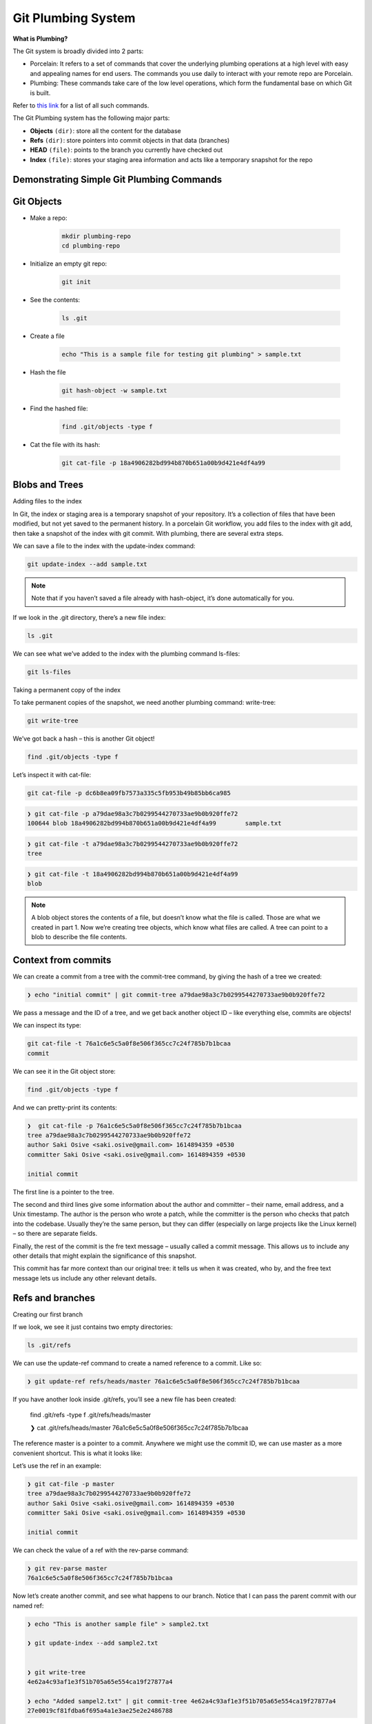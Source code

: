Git Plumbing System
+++++++++++++++++++++++++++++++++++++++++++

**What is Plumbing?**

The Git system is broadly divided into 2 parts:

- Porcelain: It refers to a set of commands that cover the underlying plumbing operations at a high level with easy and appealing names for end users. The commands you use daily to interact with your remote repo are Porcelain.

- Plumbing: These commands take care of the low level operations, which form the fundamental base on which Git is built.

Refer to `this link <https://mirrors.edge.kernel.org/pub/software/scm/git/docs/git.html>`_ for a list of all such commands.

The Git Plumbing system has the following major parts:

- **Objects** ``(dir)``: store all the content for the database
- **Refs** ``(dir)``: store pointers into commit objects in that data (branches)
- **HEAD** ``(file)``: points to the branch you currently have checked out
- **Index** ``(file)``: stores your staging area information and acts like a temporary snapshot for the repo


.. image:: images/plumbing1.jpg

Demonstrating Simple Git Plumbing Commands
~~~~~~~~~~~~~~~~~~~~~~~~~~~~~~~~~~~~~~~~~~~

**Git Objects**
~~~~~~~~~~~~~~~~

- Make a repo:

    .. code-block:: bash

        mkdir plumbing-repo
        cd plumbing-repo

- Initialize an empty git repo:

    .. code-block:: bash

        git init

- See the contents:

    .. code-block:: bash

        ls .git

- Create a file

    .. code-block:: bash

        echo "This is a sample file for testing git plumbing" > sample.txt

- Hash the file

    .. code-block:: bash

        git hash-object -w sample.txt

- Find the hashed file:

    .. code-block:: bash

        find .git/objects -type f

- Cat the file with its hash:

    .. code-block:: bash

        git cat-file -p 18a4906282bd994b870b651a00b9d421e4df4a99


**Blobs and Trees**
~~~~~~~~~~~~~~~~~~~~


Adding files to the index

In Git, the index or staging area is a temporary snapshot of your repository. It’s a collection of files that
have been modified, but not yet saved to the permanent history. In a porcelain Git workflow, you add files
to the index with git add, then take a snapshot of the index with git commit. With plumbing, there are
several extra steps.

.. image:: images/blob_tree.png


We can save a file to the index with the update-index command:

.. code-block:: bash

    git update-index --add sample.txt

.. note:: Note that if you haven’t saved a file already with hash-object, it’s done automatically for you.


If we look in the .git directory, there’s a new file index:

.. code-block:: bash

    ls .git


We can see what we’ve added to the index with the plumbing command ls-files:

.. code-block:: bash

    git ls-files


Taking a permanent copy of the index

To take permanent copies of the snapshot, we need another plumbing command: write-tree:

.. code-block:: bash

    git write-tree


We’ve got back a hash – this is another Git object!


.. code-block:: bash


    find .git/objects -type f


Let’s inspect it with cat-file:

.. code-block:: bash

    git cat-file -p dc6b8ea09fb7573a335c5fb953b49b85bb6ca985

.. code-block:: bash

    ❯ git cat-file -p a79dae98a3c7b0299544270733ae9b0b920ffe72
    100644 blob 18a4906282bd994b870b651a00b9d421e4df4a99	sample.txt


.. code-block:: bash

    ❯ git cat-file -t a79dae98a3c7b0299544270733ae9b0b920ffe72
    tree



.. code-block:: bash

    ❯ git cat-file -t 18a4906282bd994b870b651a00b9d421e4df4a99
    blob



.. note:: A blob object stores the contents of a file, but doesn’t know what the file is called.
          Those are what we created in part 1. Now we’re creating tree objects, which know what files are called.
          A tree can point to a blob to describe the file contents.


.. image:: images/blob_tree_commit.png





Context from commits
~~~~~~~~~~~~~~~~~~~~~


We can create a commit from a tree with the commit-tree command, by giving the hash of a tree we created:

.. code-block:: bash

    ❯ echo "initial commit" | git commit-tree a79dae98a3c7b0299544270733ae9b0b920ffe72

We pass a message and the ID of a tree, and we get back another object ID – like everything else, commits are objects!

We can inspect its type:

.. code-block:: bash

    git cat-file -t 76a1c6e5c5a0f8e506f365cc7c24f785b7b1bcaa
    commit


We can see it in the Git object store:

.. code-block:: bash


     find .git/objects -type f


And we can pretty-print its contents:


.. code-block:: bash

    ❯  git cat-file -p 76a1c6e5c5a0f8e506f365cc7c24f785b7b1bcaa
    tree a79dae98a3c7b0299544270733ae9b0b920ffe72
    author Saki Osive <saki.osive@gmail.com> 1614894359 +0530
    committer Saki Osive <saki.osive@gmail.com> 1614894359 +0530

    initial commit



The first line is a pointer to the tree.

The second and third lines give some information about the author and committer – their name, email address, and a Unix timestamp. The author is the person who wrote a patch, while the committer is the person who checks that patch into the codebase. Usually they’re the same person, but they can differ (especially on large projects like the Linux kernel) – so there are separate fields.

Finally, the rest of the commit is the fre text message – usually called a commit message. This allows us to include any other details that might explain the significance of this snapshot.

This commit has far more context than our original tree: it tells us when it was created, who by, and the free text message lets us include any other relevant details.


Refs and branches
~~~~~~~~~~~~~~~~~~~


Creating our first branch

If we look, we see it just contains two empty directories:

.. code-block:: bash


     ls .git/refs


We can use the update-ref command to create a named reference to a commit. Like so:

.. code-block:: bash

    ❯ git update-ref refs/heads/master 76a1c6e5c5a0f8e506f365cc7c24f785b7b1bcaa



If you have another look inside .git/refs, you’ll see a new file has been created:

    find .git/refs -type f
    .git/refs/heads/master

    ❯ cat .git/refs/heads/master
    76a1c6e5c5a0f8e506f365cc7c24f785b7b1bcaa


The reference master is a pointer to a commit. Anywhere we might use the commit ID, we can use master as a more convenient shortcut. This is what it looks like:


.. image:: images/git_ref_example2.png


Let’s use the ref in an example:


.. code-block:: bash

    ❯ git cat-file -p master
    tree a79dae98a3c7b0299544270733ae9b0b920ffe72
    author Saki Osive <saki.osive@gmail.com> 1614894359 +0530
    committer Saki Osive <saki.osive@gmail.com> 1614894359 +0530

    initial commit


We can check the value of a ref with the rev-parse command:

.. code-block:: bash

    ❯ git rev-parse master
    76a1c6e5c5a0f8e506f365cc7c24f785b7b1bcaa


Now let’s create another commit, and see what happens to our branch. Notice that I can pass the parent commit with our named ref:


.. code-block:: bash


    ❯ echo "This is another sample file" > sample2.txt

    ❯ git update-index --add sample2.txt


    ❯ git write-tree
    4e62a4c93af1e3f51b705a65e554ca19f27877a4

    ❯ echo "Added sampel2.txt" | git commit-tree 4e62a4c93af1e3f51b705a65e554ca19f27877a4
    27e0019cf81fdba6f695a4a1e3ae25e2e2486788


So we have a new commit, and we can see it if we run git log:


.. code-block:: bash

    ❯  git log --oneline 27e0019cf81fdba6f695a4a1e3ae25e2e2486788
    27e0019 Added sampel2.txt

Checking the commit on the master branch:

.. code-block:: bash

    ❯ git log --oneline master
    76a1c6e (HEAD -> master) initial commit


So, this gives an overview of Git's plumbing commands and shows how Git works internally.












Appendix
~~~~~~~~~~~


- List of all commands:



   To get all these commands, run

.. code-block:: bash

    git help -a

.. code-block:: text



    Main Porcelain Commands
       add                  Add file contents to the index
       am                   Apply a series of patches from a mailbox
       archive              Create an archive of files from a named tree
       bisect               Use binary search to find the commit that introduced a bug
       branch               List, create, or delete branches
       bundle               Move objects and refs by archive
       checkout             Switch branches or restore working tree files
       cherry-pick          Apply the changes introduced by some existing commits
       citool               Graphical alternative to git-commit
       clean                Remove untracked files from the working tree
       clone                Clone a repository into a new directory
       commit               Record changes to the repository
       describe             Give an object a human readable name based on an available ref
       diff                 Show changes between commits, commit and working tree, etc
       fetch                Download objects and refs from another repository
       format-patch         Prepare patches for e-mail submission
       gc                   Cleanup unnecessary files and optimize the local repository
       gitk                 The Git repository browser
       grep                 Print lines matching a pattern
       gui                  A portable graphical interface to Git
       init                 Create an empty Git repository or reinitialize an existing one
       log                  Show commit logs
       merge                Join two or more development histories together
       mv                   Move or rename a file, a directory, or a symlink
       notes                Add or inspect object notes
       pull                 Fetch from and integrate with another repository or a local branch
       push                 Update remote refs along with associated objects
       range-diff           Compare two commit ranges (e.g. two versions of a branch)
       rebase               Reapply commits on top of another base tip
       reset                Reset current HEAD to the specified state
       restore              Restore working tree files
       revert               Revert some existing commits
       rm                   Remove files from the working tree and from the index
       shortlog             Summarize 'git log' output
       show                 Show various types of objects
       sparse-checkout      Initialize and modify the sparse-checkout
       stash                Stash the changes in a dirty working directory away
       status               Show the working tree status
       submodule            Initialize, update or inspect submodules
       switch               Switch branches
       tag                  Create, list, delete or verify a tag object signed with GPG
       worktree             Manage multiple working trees

    Ancillary Commands / Manipulators
       config               Get and set repository or global options
       fast-export          Git data exporter
       fast-import          Backend for fast Git data importers
       filter-branch        Rewrite branches
       mergetool            Run merge conflict resolution tools to resolve merge conflicts
       pack-refs            Pack heads and tags for efficient repository access
       prune                Prune all unreachable objects from the object database
       reflog               Manage reflog information
       remote               Manage set of tracked repositories
       repack               Pack unpacked objects in a repository
       replace              Create, list, delete refs to replace objects

    Ancillary Commands / Interrogators
       annotate             Annotate file lines with commit information
       blame                Show what revision and author last modified each line of a file
       bugreport            Collect information for user to file a bug report
       count-objects        Count unpacked number of objects and their disk consumption
       difftool             Show changes using common diff tools
       fsck                 Verifies the connectivity and validity of the objects in the database
       gitweb               Git web interface (web frontend to Git repositories)
       help                 Display help information about Git
       instaweb             Instantly browse your working repository in gitweb
       merge-tree           Show three-way merge without touching index
       rerere               Reuse recorded resolution of conflicted merges
       show-branch          Show branches and their commits
       verify-commit        Check the GPG signature of commits
       verify-tag           Check the GPG signature of tags
       whatchanged          Show logs with difference each commit introduces

    Interacting with Others
       archimport           Import a GNU Arch repository into Git
       cvsexportcommit      Export a single commit to a CVS checkout
       cvsimport            Salvage your data out of another SCM people love to hate
       cvsserver            A CVS server emulator for Git
       imap-send            Send a collection of patches from stdin to an IMAP folder
       p4                   Import from and submit to Perforce repositories
       quiltimport          Applies a quilt patchset onto the current branch
       request-pull         Generates a summary of pending changes
       send-email           Send a collection of patches as emails
       svn                  Bidirectional operation between a Subversion repository and Git

    Low-level Commands / Manipulators
       apply                Apply a patch to files and/or to the index
       checkout-index       Copy files from the index to the working tree
       commit-graph         Write and verify Git commit-graph files
       commit-tree          Create a new commit object
       hash-object          Compute object ID and optionally creates a blob from a file
       index-pack           Build pack index file for an existing packed archive
       merge-file           Run a three-way file merge
       merge-index          Run a merge for files needing merging
       mktag                Creates a tag object
       mktree               Build a tree-object from ls-tree formatted text
       multi-pack-index     Write and verify multi-pack-indexes
       pack-objects         Create a packed archive of objects
       prune-packed         Remove extra objects that are already in pack files
       read-tree            Reads tree information into the index
       symbolic-ref         Read, modify and delete symbolic refs
       unpack-objects       Unpack objects from a packed archive
       update-index         Register file contents in the working tree to the index
       update-ref           Update the object name stored in a ref safely
       write-tree           Create a tree object from the current index

    Low-level Commands / Interrogators
       cat-file             Provide content or type and size information for repository objects
       cherry               Find commits yet to be applied to upstream
       diff-files           Compares files in the working tree and the index
       diff-index           Compare a tree to the working tree or index
       diff-tree            Compares the content and mode of blobs found via two tree objects
       for-each-ref         Output information on each ref
       get-tar-commit-id    Extract commit ID from an archive created using git-archive
       ls-files             Show information about files in the index and the working tree
       ls-remote            List references in a remote repository
       ls-tree              List the contents of a tree object
       merge-base           Find as good common ancestors as possible for a merge
       name-rev             Find symbolic names for given revs
       pack-redundant       Find redundant pack files
       rev-list             Lists commit objects in reverse chronological order
       rev-parse            Pick out and massage parameters
       show-index           Show packed archive index
       show-ref             List references in a local repository
       unpack-file          Creates a temporary file with a blob's contents
       var                  Show a Git logical variable
       verify-pack          Validate packed Git archive files

    Low-level Commands / Syncing Repositories
       daemon               A really simple server for Git repositories
       fetch-pack           Receive missing objects from another repository
       http-backend         Server side implementation of Git over HTTP
       send-pack            Push objects over Git protocol to another repository
       update-server-info   Update auxiliary info file to help dumb servers

    Low-level Commands / Internal Helpers
       check-attr           Display gitattributes information
       check-ignore         Debug gitignore / exclude files
       check-mailmap        Show canonical names and email addresses of contacts
       check-ref-format     Ensures that a reference name is well formed
       column               Display data in columns
       credential           Retrieve and store user credentials
       credential-cache     Helper to temporarily store passwords in memory
       credential-store     Helper to store credentials on disk
       fmt-merge-msg        Produce a merge commit message
       interpret-trailers   Add or parse structured information in commit messages
       mailinfo             Extracts patch and authorship from a single e-mail message
       mailsplit            Simple UNIX mbox splitter program
       merge-one-file       The standard helper program to use with git-merge-index
       patch-id             Compute unique ID for a patch
       sh-i18n              Git's i18n setup code for shell scripts
       sh-setup             Common Git shell script setup code
       stripspace           Remove unnecessary whitespace














































































